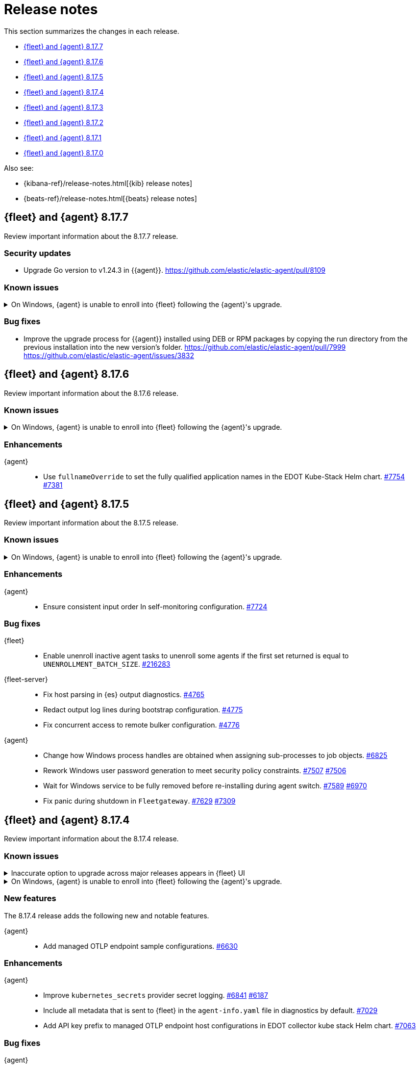 // Use these for links to issue and pulls.
:kibana-issue: https://github.com/elastic/kibana/issues/
:kibana-pull: https://github.com/elastic/kibana/pull/
:beats-issue: https://github.com/elastic/beats/issues/
:beats-pull: https://github.com/elastic/beats/pull/
:agent-libs-pull: https://github.com/elastic/elastic-agent-libs/pull/
:agent-issue: https://github.com/elastic/elastic-agent/issues/
:agent-pull: https://github.com/elastic/elastic-agent/pull/
:fleet-server-issue: https://github.com/elastic/fleet-server/issues/
:fleet-server-pull: https://github.com/elastic/fleet-server/pull/

[[release-notes]]
= Release notes

This section summarizes the changes in each release.

* <<release-notes-8.17.7>>
* <<release-notes-8.17.6>>
* <<release-notes-8.17.5>>
* <<release-notes-8.17.4>>
* <<release-notes-8.17.3>>
* <<release-notes-8.17.2>>
* <<release-notes-8.17.1>>
* <<release-notes-8.17.0>>

Also see:

* {kibana-ref}/release-notes.html[{kib} release notes]
* {beats-ref}/release-notes.html[{beats} release notes]

// begin 8.17.7 relnotes

[[release-notes-8.17.7]]
== {fleet} and {agent} 8.17.7

Review important information about the 8.17.7 release.

[discrete]
[[security-updates-8.17.7]]
=== Security updates

* Upgrade Go version to v1.24.3 in {{agent}}. {agent-pull}8109[https://github.com/elastic/elastic-agent/pull/8109]

[discrete]
[[known-issues-8.17.7]]
=== Known issues

[[known-issue-1800-8-17-7]]
.On Windows, {agent} is unable to enroll into {fleet} following the {agent}'s upgrade.
[%collapsible]
====

*Details* +
There is a known issue where an {agent} installed on Windows and previously enrolled into {fleet} is unable to re-enroll after the {agent} is upgraded. Attempting to enroll the {agent} fails with the following error:

[source,shell]
----
Error: the command is executed as root but the program files are not owned by the root user.
----

*Impact* +
The issue affects {agent} installed on Windows. Until a bug fix is available in a later release, you can temporarily resolve the issue by changing the ownership of the {agent} directory:

[source,shell]
----
icacls "C:\Program Files\Elastic\Agent" /setowner "NT AUTHORITY\SYSTEM" /t /l
----

After the output confirms all files were successfully processed, run the `enroll` command again.

====

[discrete]
[[bug-fixes-8.17.7]]
=== Bug fixes

* Improve the upgrade process for {{agent}} installed using DEB or RPM packages by copying the run directory from the previous installation into the new version's folder. {agent-pull}7999[https://github.com/elastic/elastic-agent/pull/7999] {agent-issue}3832[https://github.com/elastic/elastic-agent/issues/3832]

// end 8.17.7 relnotes

// begin 8.17.6 relnotes

[[release-notes-8.17.6]]
== {fleet} and {agent} 8.17.6

Review important information about the  8.17.6 release.

[discrete]
[[known-issues-8.17.6]]
=== Known issues

[[known-issue-1800-8-17-6]]
.On Windows, {agent} is unable to enroll into {fleet} following the {agent}'s upgrade.
[%collapsible]
====

*Details* +
There is a known issue where an {agent} installed on Windows and previously enrolled into {fleet} is unable to re-enroll after the {agent} is upgraded. Attempting to enroll the {agent} fails with the following error:

[source,shell]
----
Error: the command is executed as root but the program files are not owned by the root user.
----

*Impact* +
The issue affects {agent} installed on Windows. Until a bug fix is available in a later release, you can temporarily resolve the issue by changing the ownership of the {agent} directory:

[source,shell]
----
icacls "C:\Program Files\Elastic\Agent" /setowner "NT AUTHORITY\SYSTEM" /t /l
----

After the output confirms all files were successfully processed, run the `enroll` command again.

====

[discrete]
[[enhancements-8.17.6]]
=== Enhancements

{agent}::
* Use `fullnameOverride` to set the fully qualified application names in the EDOT Kube-Stack Helm chart. {agent-pull}7754[#7754] {agent-issue}7381[#7381]

// end 8.17.6 relnotes

// begin 8.17.5 relnotes

[[release-notes-8.17.5]]
== {fleet} and {agent} 8.17.5

Review important information about the  8.17.5 release.

[discrete]
[[known-issues-8.17.5]]
=== Known issues

[[known-issue-1800-8-17-5]]
.On Windows, {agent} is unable to enroll into {fleet} following the {agent}'s upgrade.
[%collapsible]
====

*Details* +
There is a known issue where an {agent} installed on Windows and previously enrolled into {fleet} is unable to re-enroll after the {agent} is upgraded. Attempting to enroll the {agent} fails with the following error:

[source,shell]
----
Error: the command is executed as root but the program files are not owned by the root user.
----

*Impact* +
The issue affects {agent} installed on Windows. Until a bug fix is available in a later release, you can temporarily resolve the issue by changing the ownership of the {agent} directory:

[source,shell]
----
icacls "C:\Program Files\Elastic\Agent" /setowner "NT AUTHORITY\SYSTEM" /t /l
----

After the output confirms all files were successfully processed, run the `enroll` command again.

====

[discrete]
[[enhancements-8.17.5]]
=== Enhancements

{agent}::
* Ensure consistent input order In self-monitoring configuration. {agent-pull}7724[#7724]

[discrete]
[[bug-fixes-8.17.5]]
=== Bug fixes

{fleet}::
* Enable unenroll inactive agent tasks to unenroll some agents if the first set returned is equal to `UNENROLLMENT_BATCH_SIZE`. {kibana-pull}216283[#216283]

{fleet-server}::
* Fix host parsing in {es} output diagnostics. {fleet-server-pull}4765[#4765]
* Redact output log lines during bootstrap configuration. {fleet-server-pull}4775[#4775]
* Fix concurrent access to remote bulker configuration. {fleet-server-pull}4776[#4776]

{agent}::
* Change how Windows process handles are obtained when assigning sub-processes to job objects. {agent-pull}6825[#6825]
* Rework Windows user password generation to meet security policy constraints. {agent-pull}7507[#7507] {agent-issue}7506[#7506]
* Wait for Windows service to be fully removed before re-installing during agent switch. {agent-pull}7589[#7589] {agent-issue}6970[#6970]
* Fix panic during shutdown in `Fleetgateway`. {agent-pull}7629[#7629] {agent-issue}7309[#7309]

// end 8.17.5 relnotes

// begin 8.17.4 relnotes

[[release-notes-8.17.4]]
== {fleet} and {agent} 8.17.4

Review important information about the  8.17.4 release.

[discrete]
[[known-issues-8.17.4]]
=== Known issues

[[known-issue-1749-8-17-4]]
.Inaccurate option to upgrade across major releases appears in {fleet} UI
[%collapsible]
====

*Details*

In late 8.x releases, there's a bug in the {fleet} UI that causes `9.0.0` to appear as an option for {agent} upgrades. This option results in an error when selected, as upgrades across major releases are not supported for {agent}. For example, an agent can't be upgraded to version 9.0 while {kib} and {fleet-server} are on version 8.x.

The {agent} upgrade is not selectable:

image::images/upgrade-agent-not-selectable.png[{agent} upgrade is not selectable]

The {fleet-server} upgrade is selectable, with an inconsistent UI state and error on submit:

image::images/upgrade-fleet-server-inconsistent-state.png[{fleet-server} inconsistent UI state]

*Impact* +

In the 9.x releases, the option that appears in the UI for an upgrade across a major release should be ignored.

====

[[known-issue-1800-8-17-4]]
.On Windows, {agent} is unable to enroll into {fleet} following the {agent}'s upgrade.
[%collapsible]
====

*Details* +
There is a known issue where an {agent} installed on Windows and previously enrolled into {fleet} is unable to re-enroll after the {agent} is upgraded. Attempting to enroll the {agent} fails with the following error:

[source,shell]
----
Error: the command is executed as root but the program files are not owned by the root user.
----

*Impact* +
The issue affects {agent} installed on Windows. Until a bug fix is available in a later release, you can temporarily resolve the issue by changing the ownership of the {agent} directory:

[source,shell]
----
icacls "C:\Program Files\Elastic\Agent" /setowner "NT AUTHORITY\SYSTEM" /t /l
----

After the output confirms all files were successfully processed, run the `enroll` command again.

====

[discrete]
[[new-features-8.17.4]]
=== New features

The 8.17.4 release adds the following new and notable features.

{agent}::
* Add managed OTLP endpoint sample configurations. {agent-pull}6630[#6630]

[discrete]
[[enhancements-8.17.4]]
=== Enhancements

{agent}::
* Improve `kubernetes_secrets` provider secret logging. {agent-pull}6841[#6841] {agent-issue}6187[#6187]
* Include all metadata that is sent to {fleet} in the `agent-info.yaml` file in diagnostics by default. {agent-pull}7029[#7029]
* Add API key prefix to managed OTLP endpoint host configurations in EDOT collector kube stack Helm chart. {agent-pull}7063[#7063]

[discrete]
[[bug-fixes-8.17.4]]
=== Bug fixes

{agent}::
* Add conditions to the `copy_fields` processors used with {agent} self-monitoring to prevent spamming the debug logs. {agent-pull}6730[#6730] {agent-issue}5299[#5299]
* Improve message when Fleet Server's audit API endpoint returns a 401 Unauthorized response. {agent-pull}6735[#6735] {agent-issue}6711[#6711]
* Fix `secret_paths` redaction along complex paths in diagnostics. {agent-pull}6710[#6710]
* Make enroll command backoff more conservative and add backoff when using `--delay-enroll`. {agent-pull}6983[#6983] {agent-issue}6761[#6761]
* Fix an issue where `fixpermissions` on Windows incorrectly returned an error message due to improper handling of Windows API return values. {agent-pull}7059[#7059] {agent-issue}6917[#6917]
* Support IPv6 hosts in enroll URL. {agent-pull}7036[#7036]
* Support IPv6 hosts in GRPC configuration. {agent-pull}7035[#7035]
* Rotate logger output file when writing to a symbolic link. {agent-pull}6938[#6938]
* Do not fail Windows permission updates on missing files or paths. {agent-pull}7305[#7305] {agent-issue}7301[#7301]
* Make `otelcol` script executable in the Docker image. {agent-pull}7345[#7345]
* Fix {es} exporter configuration in `kube-stack` values. {agent-pull}7380[#7380]

// end 8.17.4 relnotes

// begin 8.17.3 relnotes

[[release-notes-8.17.3]]
== {fleet} and {agent} 8.17.3

Review important information about the {fleet} and {agent} 8.17.3 release.

[discrete]
[[known-issues-8.17.3]]
=== Known issues

[[known-issue-1749-8-17-3]]
.Inaccurate option to upgrade across major releases appears in {fleet} UI
[%collapsible]
====

*Details*

In late 8.x releases, there's a bug in the {fleet} UI that causes `9.0.0` to appear as an option for {agent} upgrades. This option results in an error when selected, as upgrades across major releases are not supported for {agent}. For example, an agent can't be upgraded to version 9.0 while {kib} and {fleet-server} are on version 8.x.

The {agent} upgrade is not selectable:

image::images/upgrade-agent-not-selectable.png[{agent} upgrade is not selectable]

The {fleet-server} upgrade is selectable, with an inconsistent UI state and error on submit:

image::images/upgrade-fleet-server-inconsistent-state.png[{fleet-server} inconsistent UI state]

*Impact* +

In the 9.x releases, the option that appears in the UI for an upgrade across a major release should be ignored.

====

[[known-issue-1800-8-17-3]]
.On Windows, {agent} is unable to enroll into {fleet} following the {agent}'s upgrade.
[%collapsible]
====

*Details* +
There is a known issue where an {agent} installed on Windows and previously enrolled into {fleet} is unable to re-enroll after the {agent} is upgraded. Attempting to enroll the {agent} fails with the following error:

[source,shell]
----
Error: the command is executed as root but the program files are not owned by the root user.
----

*Impact* +
The issue affects {agent} installed on Windows. Until a bug fix is available in a later release, you can temporarily resolve the issue by changing the ownership of the {agent} directory:

[source,shell]
----
icacls "C:\Program Files\Elastic\Agent" /setowner "NT AUTHORITY\SYSTEM" /t /l
----

After the output confirms all files were successfully processed, run the `enroll` command again.

====

[discrete]
[[enhancements-8.17.3]]
=== Enhancements

{agent}::
* Add the configuration files for the Elastic Distribution of OTel Collector that will be provided during the {kib} OpenTelemetry Host and Kubernetes onboarding flow for MOTel. {agent-pull}6641[#6630]

[discrete]
[[bug-fixes-8.17.3]]
=== Bug fixes

{agent}::
* Add missing checks for null values in AST collection nodes. {agent-pull}7009[#7009] {agent-issue}6999[#6999]
* Set the gateway Kubernetes `spec.replicas` for the gateway OpenTelemetry Collector to prevent horizontal Pod autoscaler fails. {agent-pull}7011[#7011]

// end 8.17.3 relnotes

// begin 8.17.2 relnotes

[[release-notes-8.17.2]]
== {fleet} and {agent} 8.17.2

Review important information about the {fleet} and {agent} 8.17.2 release.

[discrete]
[[security-updates-8.17.2]]
=== Security updates

{fleet-server}::
* Upgrade `golang.org/x/net` to v0.34.0 and `golang.org/x/crypto` to v0.32.0. {fleet-server-pull}4405[#4405]

[discrete]
[[known-issues-8.17.2]]
=== Known issues

[[known-issue-1800-8-17-2]]
.On Windows, {agent} is unable to enroll into {fleet} following the {agent}'s upgrade.
[%collapsible]
====

*Details* +
There is a known issue where an {agent} installed on Windows and previously enrolled into {fleet} is unable to re-enroll after the {agent} is upgraded. Attempting to enroll the {agent} fails with the following error:

[source,shell]
----
Error: the command is executed as root but the program files are not owned by the root user.
----

*Impact* +
The issue affects {agent} installed on Windows. Until a bug fix is available in a later release, you can temporarily resolve the issue by changing the ownership of the {agent} directory:

[source,shell]
----
icacls "C:\Program Files\Elastic\Agent" /setowner "NT AUTHORITY\SYSTEM" /t /l
----

After the output confirms all files were successfully processed, run the `enroll` command again.

====

[discrete]
[[enhancements-8.17.2]]
=== Enhancements

{agent}::
* Upgrade NodeJS for Heartbeat to LTS v18.20.6. {agent-pull}6641[#6641]

[discrete]
[[bug-fixes-8.17.2]]
=== Bug fixes

{agent}::
* Emit variables even if provider data is empty from the start. {agent-pull}6598[#6598]

// end 8.17.2 relnotes

// begin 8.17.1 relnotes

[[release-notes-8.17.1]]
== {fleet} and {agent} 8.17.1

Review important information about the {fleet} and {agent} 8.17.1 release.

[discrete]
[[breaking-changes-8.17.1]]
=== Breaking changes

Breaking changes can prevent your application from optimal operation and
performance. Before you upgrade, review the breaking changes, then mitigate the
impact to your application.

{agent}::
* {agent} Docker images for {ecloud} have been reverted from having been based off of Ubuntu 24.04 to being based off of Ubuntu 20.04. This is to ensure compatibility with {ece}, support for new Wolfi-based images, and for GNU C Library (glibc) compatibility. {agent-pull}6393[#6393]

[discrete]
[[known-issues-8.17.1]]
=== Known issues

[[known-issue-1671]]
.{kib} out of memory crashes on 1 GB {ecloud} {kib} instances using {elastic-sec} view
[%collapsible]
====

*Details*

{ecloud} deployments that use the smallest available {kib} instance size of 1 GB may crash due to out of memory errors when the Security UI is loaded.

*Impact* +

The root cause is inefficient memory allocation, and this is exacerbated when the prebuilt security rules package is installed on the initial load of the {elastic-sec} UI.

As a workaround, you can upgrade your deployment to 8.17.1 in which this issue has been resolved by https://github.com/elastic/kibana/pull/208869[#208869] and https://github.com/elastic/kibana/pull/208475[#208475].

====

[[known-issue-1800-8-17-1]]
.On Windows, {agent} is unable to enroll into {fleet} following the {agent}'s upgrade.
[%collapsible]
====

*Details* +
There is a known issue where an {agent} installed on Windows and previously enrolled into {fleet} is unable to re-enroll after the {agent} is upgraded. Attempting to enroll the {agent} fails with the following error:

[source,shell]
----
Error: the command is executed as root but the program files are not owned by the root user.
----

*Impact* +
The issue affects {agent} installed on Windows. Until a bug fix is available in a later release, you can temporarily resolve the issue by changing the ownership of the {agent} directory:

[source,shell]
----
icacls "C:\Program Files\Elastic\Agent" /setowner "NT AUTHORITY\SYSTEM" /t /l
----

After the output confirms all files were successfully processed, run the `enroll` command again.

====

[discrete]
[[new-features-8.17.1]]
=== New features

The 8.17.1 release added the following new and notable features.

{agent}::
* Add the link:https://github.com/open-telemetry/opentelemetry-collector-contrib/tree/main/exporter/loadbalancingexporter[Otel loadbalancing exporter] to {agent}. {agent-pull}6315[#6315]

[discrete]
[[enhancements-8.17.1]]
=== Enhancements

{agent}::

* Respond with an error message in case the user running the `enroll` command and the user who is the owner of the {agent} program files don't match. {agent-pull}6144[#6144] {agent-issue}4889[#4889]
* Implement the `MarshalJSON` method on the `component.Component` struct, so that when the component model is logged, the output does not contain any secrets that might be part of the component model. {agent-pull}6329[#6329] {agent-issue}5675[#5675]

[discrete]
[[bug-fixes-8.17.1]]
=== Bug fixes

{fleet-server}::
* Do not set the `unenrolled_at` attribute when the audit/unenroll API is called. {fleet-server-pull}4221[#4221] {agent-issue}6213[#6213]
* Remove PGP endpoint auth requirement so that air-gapped {agents} can retrieve a PGP key from {fleet-server}. {fleet-server-pull}4256[#4256] {fleet-server-issue}4255[#4255]

{agent}::
* During uninstall, call the audit or unenroll API before components are stopped, if {agent} is running a {fleet-server} instance. {agent-pull}6085[#6085] {agent-issue}5752[#5752]
* Update OTel components to v0.115.0. {agent-pull}6391[#6391]
* Restore the `cloud-defend` binary which was accidentally removed in version 8.17.0. {agent-pull}6470[#6470] {agent-issue}6469[#6469]

// end 8.17.1 relnotes

// begin 8.17.0 relnotes

[[release-notes-8.17.0]]
== {fleet} and {agent} 8.17.0

Review important information about the {fleet} and {agent} 8.17.0 release.

[discrete]
[[breaking-changes-8.17.0]]
=== Breaking changes

Breaking changes can prevent your application from optimal operation and
performance. Before you upgrade, review the breaking changes, then mitigate the
impact to your application.

{agent}::
* {agent} is now compiled using Debian 11 and linked against glibc 2.31 instead of 2.19. Drops support for Debian 10. {agent-pull}5847[#5847]

[discrete]
[[known-issues-8.17.0]]
=== Known Issues

[discrete]
[[known-issue-6213-8-17-0]]
.An {agent} with the Defend integration may report an Orphaned status and will not be able to be issued an upgrade action through {fleet}.
[%collapsible]
====
*Details* +
A known issue in the {agent} may prevent it from being targeted with an upgrade action for a future release.
This may occur if the Defend integration is used and the agent is stopped on a running instance for too long.
An agent may be stopped as part of an upgrade process.

*Impact* +
A bug fix is present in the 8.17.1 release of {fleet} that will prevent this from occurring.

If you have agents that are affected, the workaround is as follows:
[source,shell]
----
# Get a Token to issue an update_by_query request:
curl -XPOST --user elastic:${SUPERUSER_PASS} -H 'x-elastic-product-origin:fleet' -H'content-type:application/json' "https://${ELASTICSEARCH_HOST}/_security/service/elastic/fleet-server/credential/token/fix-unenrolled"

# Issue an update_by_query request that targets effected agents:
curl -XPOST -H 'Authorization: Bearer ${TOKEN}' -H 'x-elastic-product-origin:fleet' -H 'content-type:application/json' "https://${ELASTICSEARCH_HOST}/.fleet-agents/_update_by_query" -d '{"query": {"bool": {"must": [{ "exists": { "field": "unenrolled_at" } }],"must_not": [{ "term": { "active": "false" } }]}},"script": {"source": "ctx._source.unenrolled_at = null;","lang": "painless"}}'
----
====

[discrete]
[[new-features-8.17.0]]
=== New features

The 8.17.0 release Added the following new and notable features.

{fleet}::
* Expose advanced file logging configuration in the UI. {kibana-pull}200274[#200274]

{agent}::
* Add support for running as a pre-existing user when installing in unprivileged mode, with technical preview support for pre-existing Windows Active Directory users. {agent-pull}5988[#5988] {agent-issue}4585[#4585]
* Add a new custom link:https://github.com/elastic/integrations/tree/main/packages/filestream[Filestream logs integration]. This will enable migration from the custom log integration which is based on a log input that is planned for deprecation. https://github.com/elastic/integrations/pull/11332[#11332].

[discrete]
[[enhancements-8.17.0]]
=== Enhancements

{fleet}::
* Filter the integrations/packages list shown in the UI depending on the `policy_templates_behavior` field. {kibana-pull}200605[#200605]
* Add a `<type>@custom` component template to integrations index template's `composed_of` array. {kibana-pull}192731[#192731]

{fleet-server}::
* Update `elastic-agent-libs` to version `0.14.0`. {fleet-server-pull}4042[#4042]

{agent}::
* Enable persistence in the configuration provided with our OTel Collector distribution. {agent-pull}5549[#5549]
* Restrict using the CLI to upgrade for {fleet}-managed {agents}. {agent-pull}5864[#5864] {agent-issue}4890[#4890]
* Add `os_family`, `os_platform` and `os_version` to the {agent} host provider, enabling differentiating Linux distributions. This is required to support Debian 12 and other distributions that are moving away from traditional log files in favour of Journald. {agent-pull}5941[#5941] https://github.com/elastic/integrations/issues/10797[10797] https://github.com/elastic/integrations/pull/11618[11618]
* Emit Pod data only for Pods that are running in the Kubernetes provider. {agent-pull}6011[#6011] {agent-issue}5835[#5835] {agent-issue}5991[#5991]
* Remove {endpoint-sec} from Linux container images. {endpoint-sec} cannot run in containers since it has a systemd dependency. {agent-pull}6016[#6016] {agent-issue}5495[#5495]
* Update OTel components to v0.114.0. {agent-pull}6113[#6113]
* Redact common secrets like API keys and passwords in the output from `elastic-agent inspect` command. {agent-pull}6224[#6224]

[discrete]
[[bug-fixes-8.17.0]]
=== Bug fixes

{fleet}::
* Allow creation of an integration policy with no agent policies. {kibana-pull}201051[#201051]

{fleet-server}::
* Fix `server.address` field which was appearing empty in HTTP request logs. {fleet-server-pull}4142[#4142]
* Remove a race condition that may occur when remote ES outputs are used. {fleet-server-pull}4171[#4171] {fleet-server-pull}4170[#4170]

{agent}::
* Make redaction of common keys in diagnostics case insensitive. {agent-pull}6109[#6109]


// end 8.17.0 relnotes

// ---------------------
//TEMPLATE
//Use the following text as a template. Remember to replace the version info.

// begin 8.7.x relnotes

//[[release-notes-8.7.x]]
//== {fleet} and {agent} 8.7.x

//Review important information about the {fleet} and {agent} 8.7.x release.

//[discrete]
//[[security-updates-8.7.x]]
//=== Security updates

//{fleet}::
//* add info

//{agent}::
//* add info

//[discrete]
//[[breaking-changes-8.7.x]]
//=== Breaking changes

//Breaking changes can prevent your application from optimal operation and
//performance. Before you upgrade, review the breaking changes, then mitigate the
//impact to your application.

//[discrete]
//[[breaking-PR#]]
//.Short description
//[%collapsible]
//====
//*Details* +
//<Describe new behavior.> For more information, refer to {kibana-pull}PR[#PR].

//*Impact* +
//<Describe how users should mitigate the change.> For more information, refer to {fleet-guide}/fleet-server.html[Fleet Server].
//====

//[discrete]
//[[notable-changes-8.13.0]]
//=== Notable changes

//The following are notable, non-breaking updates to be aware of:

//* Changes to features that are in Technical Preview.
//* Changes to log formats.
//* Changes to non-public APIs.
//* Behaviour changes that repair critical bugs.

//{fleet}::
//* add info

//{agent}::
//* add info

//[discrete]
//[[known-issues-8.7.x]]
//=== Known issues

//[[known-issue-issue#]]
//.Short description
//[%collapsible]
//====

//*Details*

//<Describe known issue.>

//*Impact* +

//<Describe impact or workaround.>

//====

//[discrete]
//[[deprecations-8.7.x]]
//=== Deprecations

//The following functionality is deprecated in 8.7.x, and will be removed in
//8.7.x. Deprecated functionality does not have an immediate impact on your
//application, but we strongly recommend you make the necessary updates after you
//upgrade to 8.7.x.

//{fleet}::
//* add info

//{agent}::
//* add info

//[discrete]
//[[new-features-8.7.x]]
//=== New features

//The 8.7.x release Added the following new and notable features.

//{fleet}::
//* add info

//{agent}::
//* add info

//[discrete]
//[[enhancements-8.7.x]]
//=== Enhancements

//{fleet}::
//* add info

//{agent}::
//* add info

//[discrete]
//[[bug-fixes-8.7.x]]
//=== Bug fixes

//{fleet}::
//* add info

//{agent}::
//* add info

// end 8.7.x relnotes
